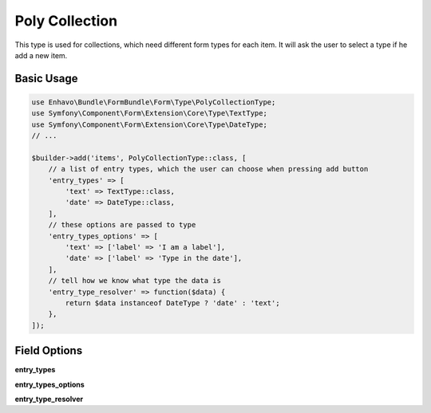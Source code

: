 Poly Collection
===============

This type is used for collections, which need different form types for each item. It will ask the user to select
a type if he add a new item.


Basic Usage
-----------

.. code-block:: php

  use Enhavo\Bundle\FormBundle\Form\Type\PolyCollectionType;
  use Symfony\Component\Form\Extension\Core\Type\TextType;
  use Symfony\Component\Form\Extension\Core\Type\DateType;
  // ...

  $builder->add('items', PolyCollectionType::class, [
      // a list of entry types, which the user can choose when pressing add button
      'entry_types' => [
          'text' => TextType::class,
          'date' => DateType::class,
      ],
      // these options are passed to type
      'entry_types_options' => [
          'text' => ['label' => 'I am a label'],
          'date' => ['label' => 'Type in the date'],
      ],
      // tell how we know what type the data is
      'entry_type_resolver' => function($data) {
          return $data instanceof DateType ? 'date' : 'text';
      },
  ]);

Field Options
-------------

**entry_types**

**entry_types_options**

**entry_type_resolver**
